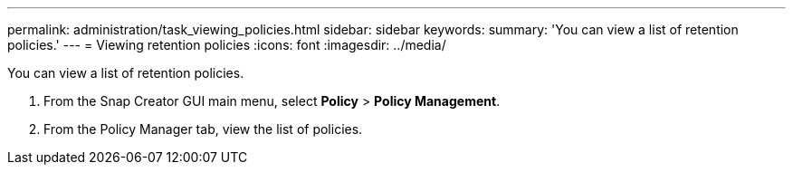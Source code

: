 ---
permalink: administration/task_viewing_policies.html
sidebar: sidebar
keywords: 
summary: 'You can view a list of retention policies.'
---
= Viewing retention policies
:icons: font
:imagesdir: ../media/

[.lead]
You can view a list of retention policies.

. From the Snap Creator GUI main menu, select *Policy* > *Policy Management*.
. From the Policy Manager tab, view the list of policies.
